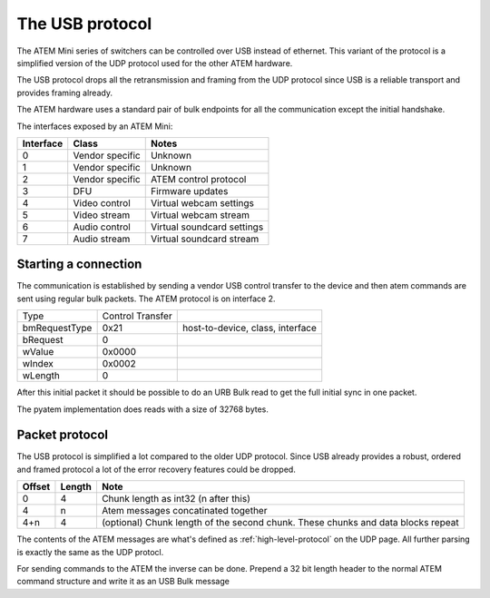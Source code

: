 The USB protocol
================

The ATEM Mini series of switchers can be controlled over USB instead of ethernet. This variant of the protocol is a
simplified version of the UDP protocol used for the other ATEM hardware.

The USB protocol drops all the retransmission and framing from the UDP protocol since USB is a reliable transport and
provides framing already.

The ATEM hardware uses a standard pair of bulk endpoints for all the communication except the initial handshake.

The interfaces exposed by an ATEM Mini:

=========  ================  =====
Interface  Class             Notes
=========  ================  =====
0          Vendor specific   Unknown
1          Vendor specific   Unknown
2          Vendor specific   ATEM control protocol
3          DFU               Firmware updates
4          Video  control    Virtual webcam settings
5          Video  stream     Virtual webcam stream
6          Audio control     Virtual soundcard settings
7          Audio stream      Virtual soundcard stream
=========  ================  =====


Starting a connection
---------------------

The communication is established by sending a vendor USB control transfer to the device and then atem commands are sent
using regular bulk packets. The ATEM protocol is on interface 2.

+---------------+------------------+----------------------------------+
| Type          | Control Transfer |                                  |
+---------------+------------------+----------------------------------+
| bmRequestType | 0x21             | host-to-device, class, interface |
+---------------+------------------+----------------------------------+
| bRequest      | 0                |                                  |
+---------------+------------------+----------------------------------+
| wValue        | 0x0000           |                                  |
+---------------+------------------+----------------------------------+
| wIndex        | 0x0002           |                                  |
+---------------+------------------+----------------------------------+
| wLength       | 0                |                                  |
+---------------+------------------+----------------------------------+

After this initial packet it should be possible to do an URB Bulk read to get the full initial sync in one packet.

The pyatem implementation does reads with a size of 32768 bytes.

Packet protocol
---------------

The USB protocol is simplified a lot compared to the older UDP protocol. Since USB already provides a robust, ordered
and framed protocol a lot of the error recovery features could be dropped.

======  ======  =====
Offset  Length  Note
======  ======  =====
0       4       Chunk length as int32 (n after this)
4       n       Atem messages concatinated together
4+n     4       (optional) Chunk length of the second chunk. These chunks and data blocks repeat
======  ======  =====

The contents of the ATEM messages are what's defined as :ref:`high-level-protocol` on the UDP page. All further parsing
is exactly the same as the UDP protocl.

For sending commands to the ATEM the inverse can be done. Prepend a 32 bit length header to the normal ATEM command
structure and write it as an USB Bulk message
